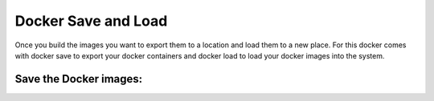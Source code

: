 Docker Save and Load
=====================

Once you build the images you want to export them to a location and load them to a new place.
For this docker comes with docker save to export your docker containers and docker load to load your docker images into the system.

Save the Docker images:
------------------------